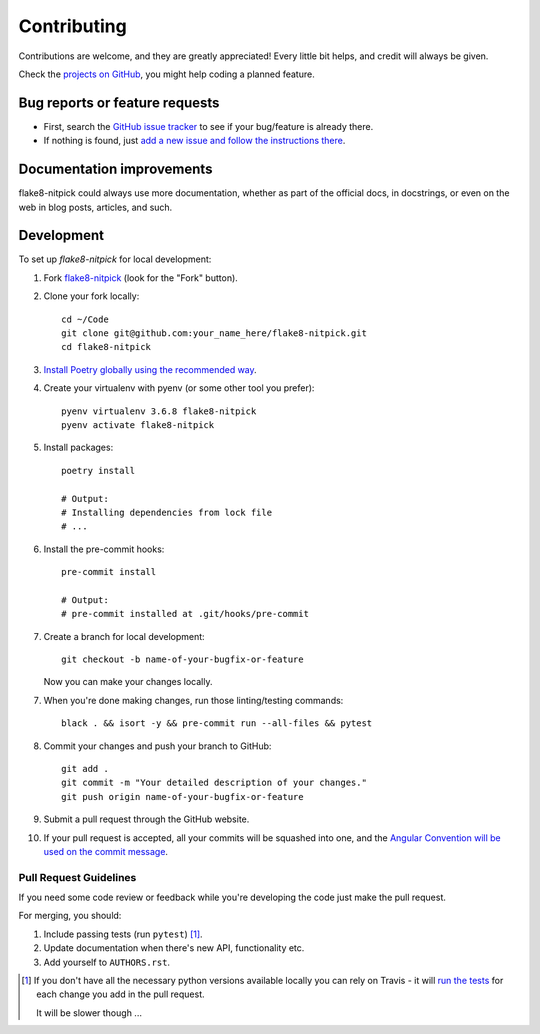 ============
Contributing
============

Contributions are welcome, and they are greatly appreciated!
Every little bit helps, and credit will always be given.

Check the `projects on GitHub <https://github.com/andreoliwa/flake8-nitpick/projects>`_, you might help coding a planned feature.

Bug reports or feature requests
===============================

* First, search the `GitHub issue tracker <https://github.com/andreoliwa/flake8-nitpick/issues>`_ to see if your bug/feature is already there.
* If nothing is found, just `add a new issue and follow the instructions there <https://github.com/andreoliwa/flake8-nitpick/issues/new/choose>`_.

Documentation improvements
==========================

flake8-nitpick could always use more documentation, whether as part of the
official docs, in docstrings, or even on the web in blog posts,
articles, and such.

Development
===========

To set up `flake8-nitpick` for local development:

1. Fork `flake8-nitpick <https://github.com/andreoliwa/flake8-nitpick>`_
   (look for the "Fork" button).

2. Clone your fork locally::

    cd ~/Code
    git clone git@github.com:your_name_here/flake8-nitpick.git
    cd flake8-nitpick

3. `Install Poetry globally using the recommended way <https://github.com/sdispater/poetry#installation>`_.

4. Create your virtualenv with pyenv (or some other tool you prefer)::

    pyenv virtualenv 3.6.8 flake8-nitpick
    pyenv activate flake8-nitpick

5. Install packages::

    poetry install

    # Output:
    # Installing dependencies from lock file
    # ...

6. Install the pre-commit hooks::

    pre-commit install

    # Output:
    # pre-commit installed at .git/hooks/pre-commit

7. Create a branch for local development::

    git checkout -b name-of-your-bugfix-or-feature

   Now you can make your changes locally.

7. When you're done making changes, run those linting/testing commands::

    black . && isort -y && pre-commit run --all-files && pytest

8. Commit your changes and push your branch to GitHub::

    git add .
    git commit -m "Your detailed description of your changes."
    git push origin name-of-your-bugfix-or-feature

9. Submit a pull request through the GitHub website.

10. If your pull request is accepted, all your commits will be squashed into one,
    and the `Angular Convention will be used on the commit message <https://github.com/conventional-changelog/conventional-changelog/tree/0e05028f70bbd3109e1a4b16262a9450153060de/packages/conventional-changelog-angular#angular-convention>`_.

Pull Request Guidelines
-----------------------

If you need some code review or feedback while you're developing the code just make the pull request.

For merging, you should:

1. Include passing tests (run ``pytest``) [1]_.
2. Update documentation when there's new API, functionality etc.
3. Add yourself to ``AUTHORS.rst``.

.. [1] If you don't have all the necessary python versions available locally you can rely on Travis - it will
       `run the tests <https://travis-ci.com/andreoliwa/flake8-nitpick/pull_requests>`_ for each change you add in the pull request.

       It will be slower though ...
